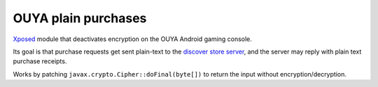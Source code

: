 ********************
OUYA plain purchases
********************

Xposed__ module that deactivates encryption on the OUYA Android gaming console.

Its goal is that purchase requests get sent plain-text to the
`discover store server`__,
and the server may reply with plain text purchase receipts.

Works by patching ``javax.crypto.Cipher::doFinal(byte[])`` to return
the input without encryption/decryption.

__ https://repo.xposed.info/module/de.robv.android.xposed.installer
__ http://cweiske.de/ouya-store-api-docs.htm
